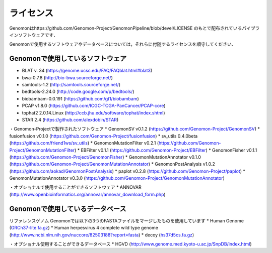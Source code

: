 ライセンス
----------

Genomonはhttps://github.com/Genomon-Project/GenomonPipeline/blob/devel/LICENSE のもとで配布されているパイプラインソフトウェアです．

Genomonで使用するソフトウェアやデータベースについては，それらに付随するライセンスを順守してください．

Genomonで使用しているソフトウェア
^^^^^^^^^^^^^^^^^^^^^^^^^^^^^^^^^^^
* BLAT v. 34 (https://genome.ucsc.edu/FAQ/FAQblat.html#blat3)
* bwa-0.7.8 (http://bio-bwa.sourceforge.net/)
* samtools-1.2 (http://samtools.sourceforge.net/)
* bedtools-2.24.0 (http://code.google.com/p/bedtools/)
* biobambam-0.0.191 (https://github.com/gt1/biobambam)
* PCAP v1.8.0 (https://github.com/ICGC-TCGA-PanCancer/PCAP-core)
* tophat2 2.0.14.Linux (http://ccb.jhu.edu/software/tophat/index.shtml)
* STAR 2.4 (https://github.com/alexdobin/STAR)

・Genomon-Projectで製作されたソフトウェア
* GenomonSV v0.1.2 (https://github.com/Genomon-Project/GenomonSV)
* fusionfusion v0.1.0 (https://github.com/Genomon-Project/fusionfusion)
* sv_utils 0.4.0beta (https://github.com/friend1ws/sv_utils)
* GenomonMutationFilter v0.2.1 (https://github.com/Genomon-Project/GenomonMutationFilter)
* EBFilter v0.1.1 (https://github.com/Genomon-Project/EBFilter)
* GenomonFisher v0.1.1 (https://github.com/Genomon-Project/GenomonFisher)
* GenomonMutationAnnotator v0.1.0 (https://github.com/Genomon-Project/GenomonMutationAnnotator)
* GenomonPostAnalysis v1.0.2 (https://github.com/aokad/GenomonPostAnalysis)
* paplot v0.2.8 (https://github.com/Genomon-Project/paplot)
* GenomonMutationAnnotator v0.3.0 (https://github.com/Genomon-Project/GenomonMutationAnnotator)

・オプショナルで使用することができるソフトウェア
* ANNOVAR (http://www.openbioinformatics.org/annovar/annovar_download_form.php)

Genomonで使用しているデータベース
^^^^^^^^^^^^^^^^^^^^^^^^^^^^^^^^^^^
リファレンスゲノム Genomonでは以下の3つのFASTAファイルをマージしたものを使用しています
* Human Genome (`GRCh37-lite.fa.gz`_)
* Human herpesvirus 4 complete wild type genome (http://www.ncbi.nlm.nih.gov/nuccore/82503188?report=fasta)
* decoy (`hs37d5cs.fa.gz`_)

・オプショナル使用することができるデータベース
* HGVD (http://www.genome.med.kyoto-u.ac.jp/SnpDB/index.html)

.. _GRCh37-lite.fa.gz: ftp://ftp.ncbi.nih.gov/genomes/archive/old_genbank/Eukaryotes/vertebrates_mammals/Homo_sapiens/GRCh37/special_requests/GRCh37-lite.fa.gz
.. _hs37d5cs.fa.gz: ftp://ftp.1000genomes.ebi.ac.uk/vol1/ftp/technical/reference/phase2_reference_assembly_sequence/hs37d5cs.fa.gz



